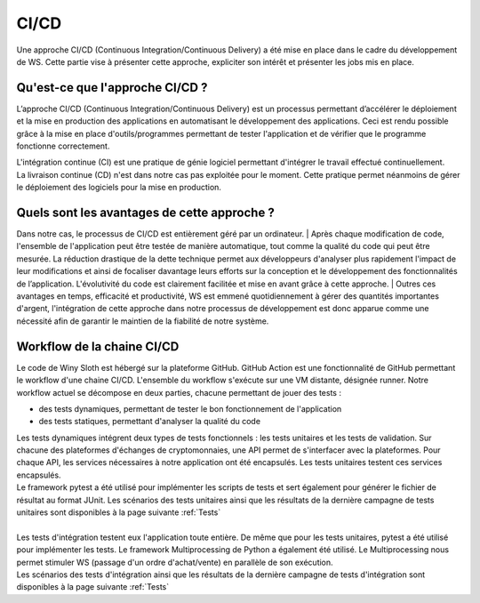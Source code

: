 =====
CI/CD
=====

| Une approche CI/CD (Continuous Integration/Continuous Delivery) a été mise en place dans le cadre du développement de WS. Cette partie vise à présenter cette approche, expliciter son intérêt et présenter les jobs mis en place.

Qu'est-ce que l'approche CI/CD ?
--------------------------------

L’approche CI/CD (Continuous Integration/Continuous Delivery) est un processus permettant d’accélérer le déploiement et la mise en production des applications en automatisant le développement des applications. Ceci est rendu possible grâce à la mise en place d'outils/programmes permettant de tester l'application et de vérifier que le programme fonctionne correctement.

| L'intégration continue (CI) est une pratique de génie logiciel permettant d'intégrer le travail effectué continuellement.
| La livraison continue (CD) n'est dans notre cas pas exploitée pour le moment. Cette pratique permet néanmoins de gérer le déploiement des logiciels pour la mise en production.

Quels sont les avantages de cette approche ?
--------------------------------------------
Dans notre cas, le processus de CI/CD est entièrement géré par un ordinateur.
| Après chaque modification de code, l'ensemble de l'application peut être testée de manière automatique, tout comme la qualité du code qui peut être mesurée. La réduction drastique de la dette technique permet aux développeurs d'analyser plus rapidement l'impact de leur modifications et ainsi de focaliser davantage leurs efforts sur la conception et le développement des fonctionnalités de l’application. L'évolutivité du code est clairement facilitée et mise en avant grâce à cette approche.
| Outres ces avantages en temps, efficacité et productivité, WS est emmené quotidiennement à gérer des quantités importantes d'argent, l'intégration de cette approche dans notre processus de développement est donc apparue comme une nécessité afin de garantir le maintien de la fiabilité de notre système.

Workflow de la chaine CI/CD
---------------------------
Le code de Winy Sloth est hébergé sur la plateforme GitHub. GitHub Action est une fonctionnalité de GitHub permettant le workflow d'une chaine CI/CD. L'ensemble du workflow s'exécute sur une VM distante, désignée runner. Notre workflow actuel se décompose en deux parties, chacune permettant de jouer des tests :

* des tests dynamiques, permettant de tester le bon fonctionnement de l'application
* des tests statiques, permettant d'analyser la qualité du code

| Les tests dynamiques intégrent deux types de tests fonctionnels : les tests unitaires et les tests de validation. Sur chacune des plateformes d'échanges de cryptomonnaies, une API permet de s'interfacer avec la plateformes. Pour chaque API, les services nécessaires à notre application ont été encapsulés. Les tests unitaires testent ces services encapsulés. 
| Le framework pytest a été utilisé pour implémenter les scripts de tests et sert également pour générer le fichier de résultat au format JUnit. Les scénarios des tests unitaires ainsi que les résultats de la dernière campagne de tests unitaires sont disponibles à la page suivante :ref:`Tests`
| 
| Les tests d'intégration testent eux l'application toute entière. De même que pour les tests unitaires, pytest a été utilisé pour implémenter les tests. Le framework Multiprocessing de Python a également été utilisé. Le Multiprocessing nous permet stimuler WS (passage d'un ordre d'achat/vente) en parallèle de son exécution.
| Les scénarios des tests d'intégration ainsi que les résultats de la dernière campagne de tests d'intégration sont disponibles à la page suivante :ref:`Tests`

.. contents::
   :local:
   :backlinks: top


